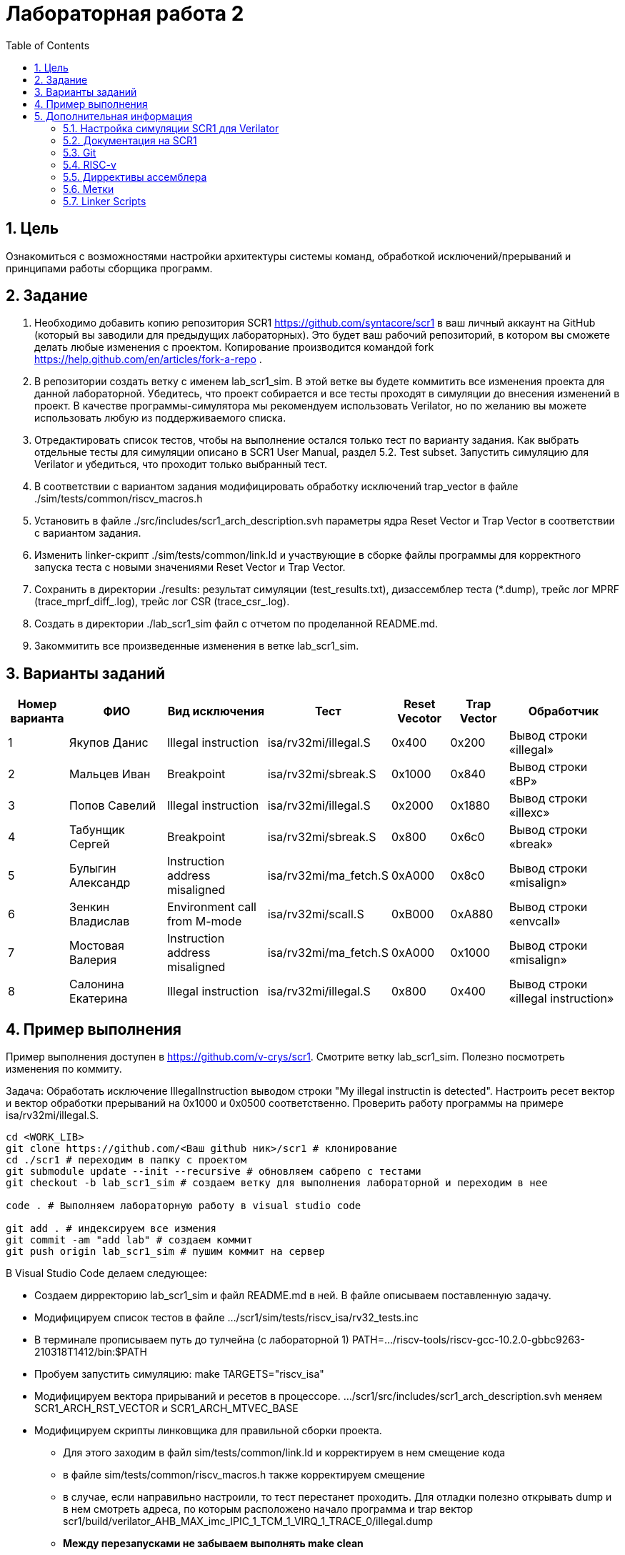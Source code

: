 Лабораторная работа 2
======================
:toc:
:toclevels: 4
:numbered:

== Цель
Ознакомиться с возможностями настройки архитектуры системы команд, обработкой исключений/прерываний и принципами работы сборщика программ.

== Задание

1. Необходимо добавить копию репозитория SCR1 https://github.com/syntacore/scr1 в ваш личный аккаунт на GitHub (который вы заводили для предыдущих лабораторных). Это будет ваш рабочий репозиторий, в котором вы сможете делать любые изменения с проектом. Копирование производится командой fork https://help.github.com/en/articles/fork-a-repo .
2. В репозитории создать ветку с именем lab_scr1_sim. В этой ветке вы будете коммитить все изменения проекта для данной лабораторной. Убедитесь, что проект собирается и все тесты проходят в симуляции до внесения изменений в проект. В качестве программы-симулятора мы рекомендуем использовать Verilator, но по желанию вы можете использовать любую из поддерживаемого списка.
3. Отредактировать список тестов, чтобы на выполнение остался только тест по варианту задания. Как выбрать отдельные тесты для симуляции описано в SCR1 User Manual, раздел 5.2. Test subset. Запустить симуляцию для Verilator и убедиться, что проходит только выбранный тест.
4. В соответствии с вариантом задания модифицировать обработку исключений trap_vector в файле ./sim/tests/common/riscv_macros.h
5. Установить в файле ./src/includes/scr1_arch_description.svh параметры ядра Reset Vector и Trap Vector в соответствии с вариантом задания.
6. Изменить linker-скрипт ./sim/tests/common/link.ld и участвующие в сборке файлы программы для корректного запуска теста с новыми значениями Reset Vector и Trap Vector.
7. Сохранить в директории ./results: результат симуляции (test_results.txt), дизассемблер теста (*.dump), трейс лог MPRF (trace_mprf_diff_.log), трейс лог CSR (trace_csr_.log).
8. Создать в директории ./lab_scr1_sim файл с отчетом по проделанной README.md.
9. Закоммитить все произведенные изменения в ветке lab_scr1_sim.

== Варианты заданий

[cols="4,7,7,5, 4, 4, 8"]
|===
|Номер варианта | ФИО | Вид исключения | Тест | Reset Vecotor | Trap Vector | Обработчик

| 1
| Якупов Данис
| Illegal instruction
| isa/rv32mi/illegal.S
| 0x400
| 0x200
| Вывод строки «illegal»

| 2
| Мальцев Иван
| Breakpoint
| isa/rv32mi/sbreak.S
| 0x1000
| 0x840
| Вывод cтроки «BP»

| 3
| Попов Савелий
| Illegal instruction
| isa/rv32mi/illegal.S
| 0x2000
| 0x1880
| Вывод строки «illexc»

| 4
| Табунщик Сергей
| Breakpoint
| isa/rv32mi/sbreak.S
| 0x800
| 0x6с0
| Вывод строки «break»

| 5
| Булыгин Александр
| Instruction address misaligned
| isa/rv32mi/ma_fetch.S
| 0xA000
| 0x8c0
| Вывод строки «misalign»

| 6
| Зенкин Владислав
| Environment call from M-mode
| isa/rv32mi/scall.S
| 0xB000 
| 0xA880
| Вывод строки «envcall»

| 7
| Мостовая Валерия
| Instruction address misaligned
| isa/rv32mi/ma_fetch.S
| 0xA000
| 0x1000
| Вывод строки «misalign»

| 8
| Салонина Екатерина
| Illegal instruction
| isa/rv32mi/illegal.S
| 0x800
| 0x400
| Вывод строки «illegal instruction»

|=== 

== Пример выполнения

Пример выполнения доступен в https://github.com/v-crys/scr1. Смотрите ветку lab_scr1_sim. Полезно посмотреть изменения по коммиту.

Задача: Обработать исключение IllegalInstruction выводом строки "My illegal instructin is detected". Настроить ресет вектор и вектор обработки прерываний на 0x1000 и 0x0500 соответственно. Проверить работу программы на примере isa/rv32mi/illegal.S.

[source, bash]
----
cd <WORK_LIB>
git clone https://github.com/<Ваш github ник>/scr1 # клонирование 
cd ./scr1 # переходим в папку с проектом
git submodule update --init --recursive # обновляем сабрепо с тестами
git checkout -b lab_scr1_sim # создаем ветку для выполнения лабораторной и переходим в нее

code . # Выполняем лабораторную работу в visual studio code

git add . # индексируем все измения
git commit -am "add lab" # создаем коммит
git push origin lab_scr1_sim # пушим коммит на сервер
----

В Visual Studio Code делаем следующее:

* Создаем дирректорию lab_scr1_sim и файл README.md в ней. В файле описываем поставленную задачу.
* Модифицируем список тестов в файле .../scr1/sim/tests/riscv_isa/rv32_tests.inc
* В терминале прописываем путь до тулчейна (с лабораторной 1)
PATH=.../riscv-tools/riscv-gcc-10.2.0-gbbc9263-210318T1412/bin:$PATH
* Пробуем запустить симуляцию: make TARGETS="riscv_isa" 
* Модифицируем вектора прирываний и ресетов в процессоре. .../scr1/src/includes/scr1_arch_description.svh меняем SCR1_ARCH_RST_VECTOR и SCR1_ARCH_MTVEC_BASE
* Модифицируем скрипты линковщика для правильной сборки проекта.
** Для этого заходим в файл sim/tests/common/link.ld и корректируем в нем смещение кода
** в файле sim/tests/common/riscv_macros.h также корректируем смещение
** в случае, если направильно настроили, то тест перестанет проходить. Для отладки полезно открывать dump и в нем смотреть адреса, по которым расположено начало программа и trap вектор scr1/build/verilator_AHB_MAX_imc_IPIC_1_TCM_1_VIRQ_1_TRACE_0/illegal.dump
** *Между перезапусками не забываем выполнять make clean*
* После того, как правильно настроили вектора модифицируем обработчик прерывания

После завершения работы необходимо установить sudo apt install gtkwave. Собрать проект в режиме генерации wave форм: make run_verilator_wf TARGETS="riscv_isa" TRACE=1. После этого можно открыть wave форму в дирректории scr1/build/verilator_wf_AHB_MAX_imc_IPIC_1_TCM_1_VIRQ_1_TRACE_0 командой  gtkwave ./simx.vcd. Также будет создан трейслог.
Набор файлов с логами как описано в задаче поместить в папку lab_scr1_sim.

Как можем видеть, в память по определенному адресу была записано предложение. Тестовое окружение отловило запись по этому адресу и вывело результат в консоль:

image::1.png[]

Удалить папку build. Закоммитить изменения.

== Дополнительная информация

=== Настройка симуляции SCR1 для Verilator 

Задание выполнять на своей личной рабочей машине с Unix-подобной системой (в т.ч. это может быть
виртуальная машина). На рабочей машине необходимо установить следующее программное обеспечение:

* GNU make версии 4.0 или выше https://www.gnu.org/software/make/
* Открытый симулятор Verilator версии 4.0 или выше https://www.veripool.org/wiki/verilator (*Необходимо собрать из исходников самый последний, apt install не использовать*)
* RISC-V GNU toolchain https://syntacore.com/page/products/sw-tools
* Клонировать ваш рабочий репозиторий SCR1 на рабочую машину
* Ознакомиться с описанием ./README.md раздел «Simulation quick start guide», выполнить описанную в нем настройку окружения и запуск симуляции для Verilator:
** настроить пути для RISC-V toolchain
** настроить пути для Verilator
** клонировать RISC-V ISA, RISC-V Compliance и Coremark тесты и настроить переменные среды,
** запустить симуляцию для Verilator и убедиться, что тесты успешно проходят.
** Между перезапусками рекомендуется делать очистку директории build, используя команду make clean
* Добавим вывод сообщения по обработке события

=== Документация на SCR1

* SCR1 User Manual https://github.com/syntacore/scr1/blob/master/docs/scr1_um.pdf
* SCR1 External Architecture Specification https://github.com/syntacore/scr1/blob/master/docs/scr1_eas.pdf

=== Git

Полная документация по работе с Git на русском языке https://git-scm.com/book/ru/v2 

Пример работы с гитом (создание репо и загрузка его на сервер):

[source,bash]
----
sudo apt-get install git
git config --global user.name "FIRST_NAME LAST_NAME"
git config --global user.email "EMAIL"

cd work_dir
git init
git add .
git commit -am "my first commit"
git remote add origin http....<link for repo>
git push origin master
----

=== RISC-v

Cпецификация The RISC-V Instruction Set Manual (Unprivileged), доступную по ссылке: https://github.com/riscv/riscv-isa-manual/releases/download/Ratified-IMAFDQC/riscv-spec-20191213.pdf

Руководство по ассемблеру RISC-V Assembly Programmer's Manual находится по ссылке: https://github.com/riscv/riscv-asm-manual/blob/master/riscv-asm.md


=== Диррективы ассемблера

[cols="3,5,10"]
|===
|Директива | Аргументы | Описание

| .text
|
| секция .text (секция кода)

| .data
|
| секция .data (секция данных)

| .string
| "string"
| строка

| .asciiz
| "string"
| строка (алиас для .string)

| .byte
| expression [,expression]*
| 8-битные данные

| .2byte
| expression [,expression]*
| 16-битные данные

| .half
| expression [,expression]*
| 16-битные данные

| .short
| expression [,expression]*
| 16-битные данные

| .4byte
| expression [,expression]*
| 32-битные данные

| .word
| expression [,expression]*
| 32-битные данные

| .long
| expression [,expression]*
| 32-битные данные

| .zero
|
| 0 
|===

=== Метки

Символьные:
[source, asm]
----
loop:
j loop
----

Переход на метку назад (backward):
[source, asm]
----
1:
j 1b
----

Переход на метку вперед (forward):
[source, asm]
----
j 1f
1:
----

Пример загрузки адреса:
[source, asm]
----
.data
a: .word 1
.text
main:
la a0, a
----

=== Linker Scripts

Документация по linker-скриптам: https://sourceware.org/binutils/docs/ld/Scripts.html